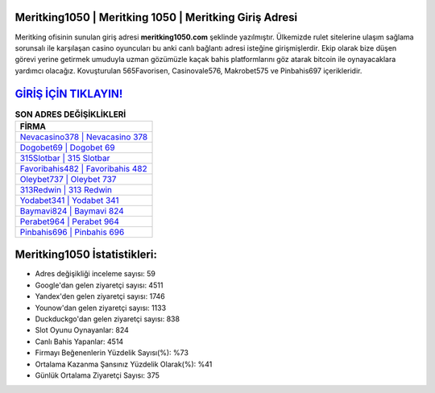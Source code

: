 ﻿Meritking1050 | Meritking 1050 | Meritking Giriş Adresi
===================================

.. image:: images/meritking-giris.jpg
   :width: 600
   
Meritking ofisinin sunulan giriş adresi **meritking1050.com** şeklinde yazılmıştır. Ülkemizde rulet sitelerine ulaşım sağlama sorunsalı ile karşılaşan casino oyuncuları bu anki canlı bağlantı adresi isteğine girişmişlerdir. Ekip olarak bize düşen görevi yerine getirmek umuduyla uzman gözümüzle kaçak bahis platformlarını göz atarak bitcoin ile oynayacaklara yardımcı olacağız. Kovuşturulan 565Favorisen, Casinovale576, Makrobet575 ve Pinbahis697 içerikleridir.

`GİRİŞ İÇİN TIKLAYIN! <https://uclck.me/gonow>`_
==============

.. list-table:: **SON ADRES DEĞİŞİKLİKLERİ**
   :widths: 100
   :header-rows: 1

   * - FİRMA
   * - `Nevacasino378 | Nevacasino 378 <nevacasino378-nevacasino-378-nevacasino-giris-adresi.html>`_
   * - `Dogobet69 | Dogobet 69 <dogobet69-dogobet-69-dogobet-giris-adresi.html>`_
   * - `315Slotbar | 315 Slotbar <315slotbar-315-slotbar-slotbar-giris-adresi.html>`_	 
   * - `Favoribahis482 | Favoribahis 482 <favoribahis482-favoribahis-482-favoribahis-giris-adresi.html>`_	 
   * - `Oleybet737 | Oleybet 737 <oleybet737-oleybet-737-oleybet-giris-adresi.html>`_ 
   * - `313Redwin | 313 Redwin <313redwin-313-redwin-redwin-giris-adresi.html>`_
   * - `Yodabet341 | Yodabet 341 <yodabet341-yodabet-341-yodabet-giris-adresi.html>`_	 
   * - `Baymavi824 | Baymavi 824 <baymavi824-baymavi-824-baymavi-giris-adresi.html>`_
   * - `Perabet964 | Perabet 964 <perabet964-perabet-964-perabet-giris-adresi.html>`_
   * - `Pinbahis696 | Pinbahis 696 <pinbahis696-pinbahis-696-pinbahis-giris-adresi.html>`_
	 
Meritking1050 İstatistikleri:
===================================	 
* Adres değişikliği inceleme sayısı: 59
* Google'dan gelen ziyaretçi sayısı: 4511
* Yandex'den gelen ziyaretçi sayısı: 1746
* Younow'dan gelen ziyaretçi sayısı: 1133
* Duckduckgo'dan gelen ziyaretçi sayısı: 838
* Slot Oyunu Oynayanlar: 824
* Canlı Bahis Yapanlar: 4514
* Firmayı Beğenenlerin Yüzdelik Sayısı(%): %73
* Ortalama Kazanma Şansınız Yüzdelik Olarak(%): %41
* Günlük Ortalama Ziyaretçi Sayısı: 375
